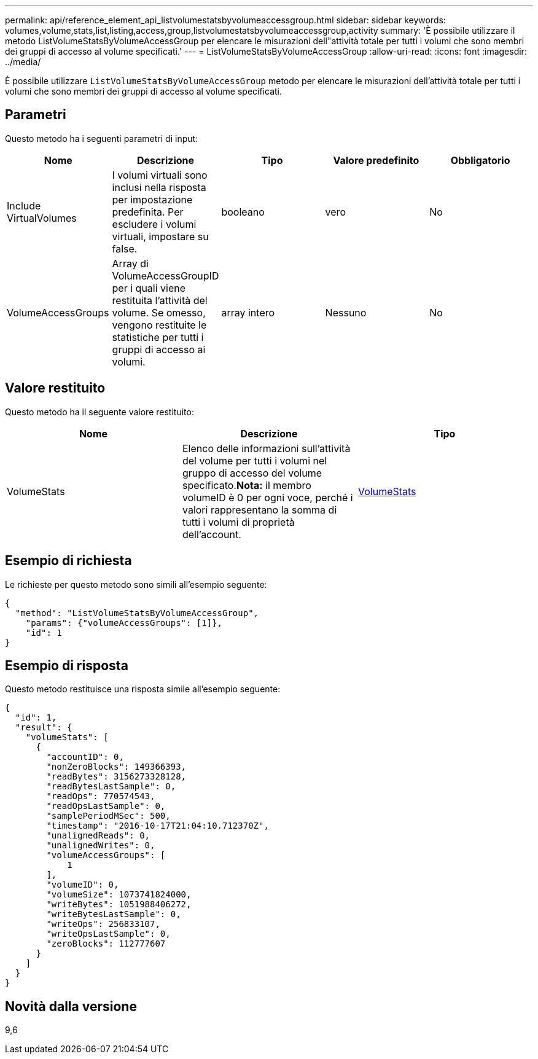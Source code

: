 ---
permalink: api/reference_element_api_listvolumestatsbyvolumeaccessgroup.html 
sidebar: sidebar 
keywords: volumes,volume,stats,list,listing,access,group,listvolumestatsbyvolumeaccessgroup,activity 
summary: 'È possibile utilizzare il metodo ListVolumeStatsByVolumeAccessGroup per elencare le misurazioni dell"attività totale per tutti i volumi che sono membri dei gruppi di accesso al volume specificati.' 
---
= ListVolumeStatsByVolumeAccessGroup
:allow-uri-read: 
:icons: font
:imagesdir: ../media/


[role="lead"]
È possibile utilizzare `ListVolumeStatsByVolumeAccessGroup` metodo per elencare le misurazioni dell'attività totale per tutti i volumi che sono membri dei gruppi di accesso al volume specificati.



== Parametri

Questo metodo ha i seguenti parametri di input:

|===
| Nome | Descrizione | Tipo | Valore predefinito | Obbligatorio 


 a| 
Include VirtualVolumes
 a| 
I volumi virtuali sono inclusi nella risposta per impostazione predefinita. Per escludere i volumi virtuali, impostare su false.
 a| 
booleano
 a| 
vero
 a| 
No



 a| 
VolumeAccessGroups
 a| 
Array di VolumeAccessGroupID per i quali viene restituita l'attività del volume. Se omesso, vengono restituite le statistiche per tutti i gruppi di accesso ai volumi.
 a| 
array intero
 a| 
Nessuno
 a| 
No

|===


== Valore restituito

Questo metodo ha il seguente valore restituito:

|===
| Nome | Descrizione | Tipo 


 a| 
VolumeStats
 a| 
Elenco delle informazioni sull'attività del volume per tutti i volumi nel gruppo di accesso del volume specificato.*Nota:* il membro volumeID è 0 per ogni voce, perché i valori rappresentano la somma di tutti i volumi di proprietà dell'account.
 a| 
xref:reference_element_api_volumestats.adoc[VolumeStats]

|===


== Esempio di richiesta

Le richieste per questo metodo sono simili all'esempio seguente:

[listing]
----
{
  "method": "ListVolumeStatsByVolumeAccessGroup",
    "params": {"volumeAccessGroups": [1]},
    "id": 1
}
----


== Esempio di risposta

Questo metodo restituisce una risposta simile all'esempio seguente:

[listing]
----
{
  "id": 1,
  "result": {
    "volumeStats": [
      {
        "accountID": 0,
        "nonZeroBlocks": 149366393,
        "readBytes": 3156273328128,
        "readBytesLastSample": 0,
        "readOps": 770574543,
        "readOpsLastSample": 0,
        "samplePeriodMSec": 500,
        "timestamp": "2016-10-17T21:04:10.712370Z",
        "unalignedReads": 0,
        "unalignedWrites": 0,
        "volumeAccessGroups": [
            1
        ],
        "volumeID": 0,
        "volumeSize": 1073741824000,
        "writeBytes": 1051988406272,
        "writeBytesLastSample": 0,
        "writeOps": 256833107,
        "writeOpsLastSample": 0,
        "zeroBlocks": 112777607
      }
    ]
  }
}
----


== Novità dalla versione

9,6
